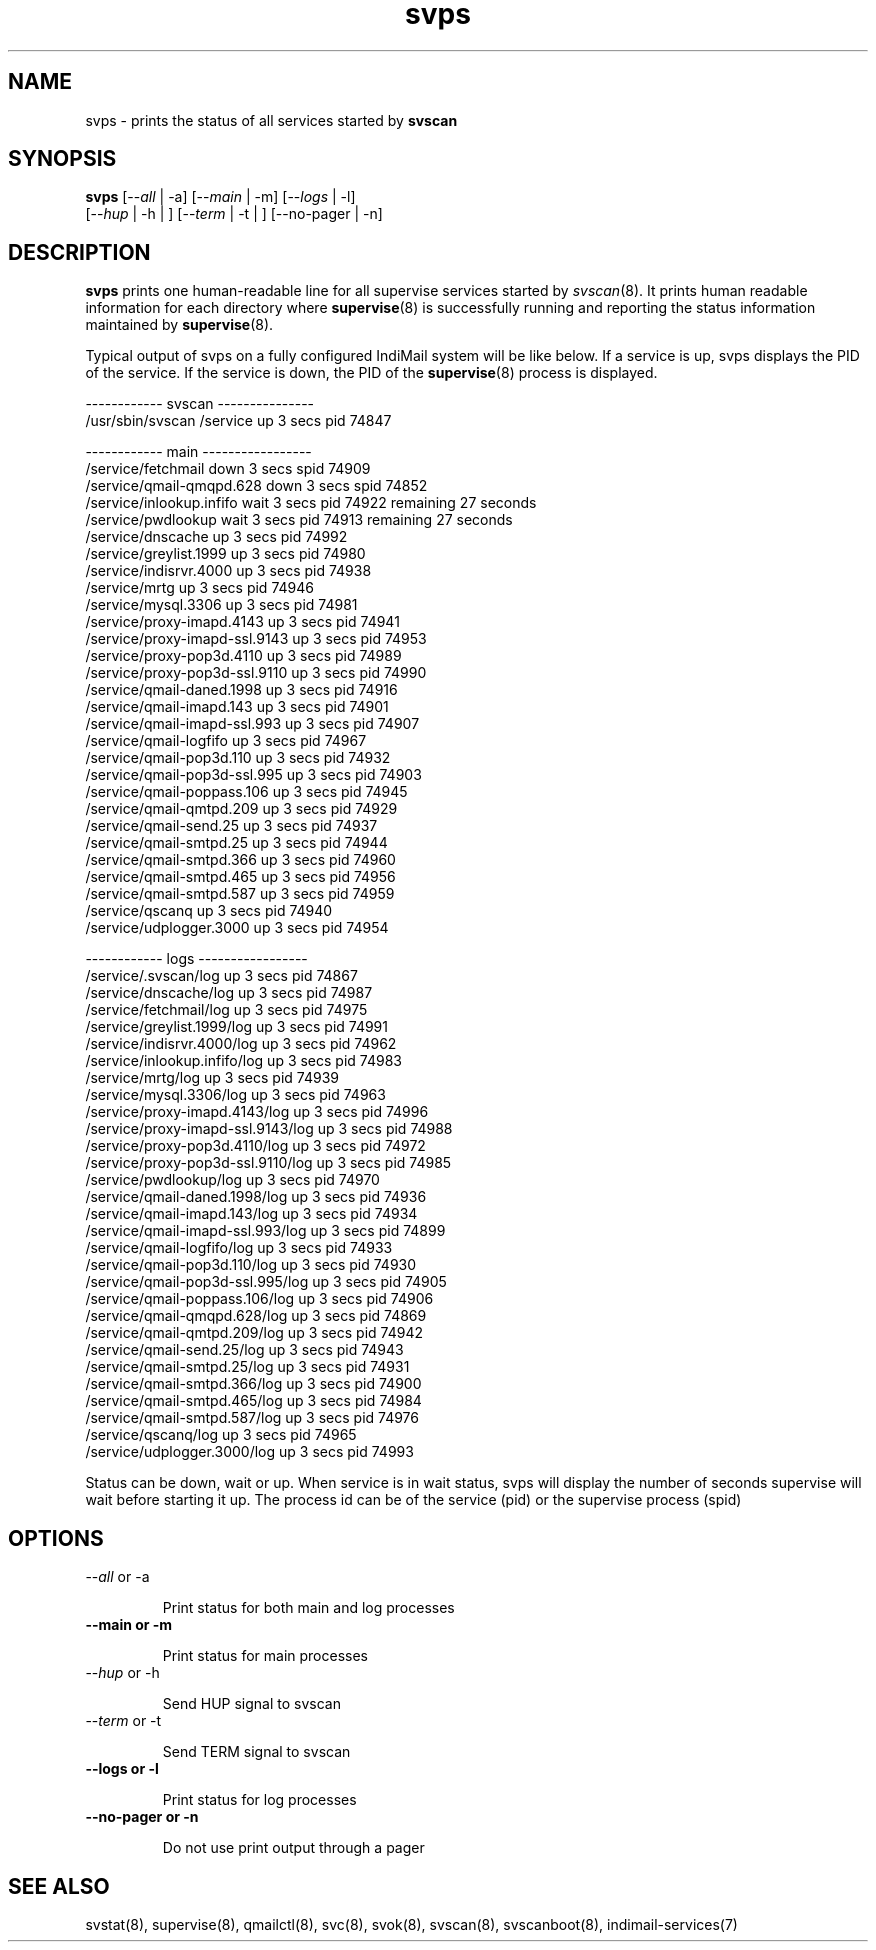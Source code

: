 .TH svps 1
.SH NAME
svps \- prints the status of all services started by \fBsvscan\fR

.SH SYNOPSIS
.B svps
[--\fIall\fR | -a] [--\fImain\fR | -m] [--\fIlogs\fR | -l]
  [--\fIhup\fR | -h | ] [--\fIterm\fR | -t | ] [--no-pager | -n]

.SH DESCRIPTION
\fBsvps\fR prints one human-readable line for all supervise services
started by \fIsvscan\fR(8). It prints human readable information for each
directory where \fBsupervise\fR(8) is successfully running and reporting
the status information maintained by \fBsupervise\fR(8).

Typical output of svps on a fully configured IndiMail system will be like
below. If a service is up, svps displays the PID of the service. If the
service is down, the PID of the \fBsupervise\fR(8) process is displayed.

.EX
------------ svscan ---------------
/usr/sbin/svscan /service          up         3 secs  pid   74847

------------ main -----------------
/service/fetchmail                 down       3 secs spid   74909
/service/qmail-qmqpd.628           down       3 secs spid   74852
/service/inlookup.infifo           wait       3 secs  pid   74922 remaining      27 seconds
/service/pwdlookup                 wait       3 secs  pid   74913 remaining      27 seconds
/service/dnscache                  up         3 secs  pid   74992
/service/greylist.1999             up         3 secs  pid   74980
/service/indisrvr.4000             up         3 secs  pid   74938
/service/mrtg                      up         3 secs  pid   74946
/service/mysql.3306                up         3 secs  pid   74981
/service/proxy-imapd.4143          up         3 secs  pid   74941
/service/proxy-imapd-ssl.9143      up         3 secs  pid   74953
/service/proxy-pop3d.4110          up         3 secs  pid   74989
/service/proxy-pop3d-ssl.9110      up         3 secs  pid   74990
/service/qmail-daned.1998          up         3 secs  pid   74916
/service/qmail-imapd.143           up         3 secs  pid   74901
/service/qmail-imapd-ssl.993       up         3 secs  pid   74907
/service/qmail-logfifo             up         3 secs  pid   74967
/service/qmail-pop3d.110           up         3 secs  pid   74932
/service/qmail-pop3d-ssl.995       up         3 secs  pid   74903
/service/qmail-poppass.106         up         3 secs  pid   74945
/service/qmail-qmtpd.209           up         3 secs  pid   74929
/service/qmail-send.25             up         3 secs  pid   74937
/service/qmail-smtpd.25            up         3 secs  pid   74944
/service/qmail-smtpd.366           up         3 secs  pid   74960
/service/qmail-smtpd.465           up         3 secs  pid   74956
/service/qmail-smtpd.587           up         3 secs  pid   74959
/service/qscanq                    up         3 secs  pid   74940
/service/udplogger.3000            up         3 secs  pid   74954

------------ logs -----------------
/service/.svscan/log               up         3 secs  pid   74867
/service/dnscache/log              up         3 secs  pid   74987
/service/fetchmail/log             up         3 secs  pid   74975
/service/greylist.1999/log         up         3 secs  pid   74991
/service/indisrvr.4000/log         up         3 secs  pid   74962
/service/inlookup.infifo/log       up         3 secs  pid   74983
/service/mrtg/log                  up         3 secs  pid   74939
/service/mysql.3306/log            up         3 secs  pid   74963
/service/proxy-imapd.4143/log      up         3 secs  pid   74996
/service/proxy-imapd-ssl.9143/log  up         3 secs  pid   74988
/service/proxy-pop3d.4110/log      up         3 secs  pid   74972
/service/proxy-pop3d-ssl.9110/log  up         3 secs  pid   74985
/service/pwdlookup/log             up         3 secs  pid   74970
/service/qmail-daned.1998/log      up         3 secs  pid   74936
/service/qmail-imapd.143/log       up         3 secs  pid   74934
/service/qmail-imapd-ssl.993/log   up         3 secs  pid   74899
/service/qmail-logfifo/log         up         3 secs  pid   74933
/service/qmail-pop3d.110/log       up         3 secs  pid   74930
/service/qmail-pop3d-ssl.995/log   up         3 secs  pid   74905
/service/qmail-poppass.106/log     up         3 secs  pid   74906
/service/qmail-qmqpd.628/log       up         3 secs  pid   74869
/service/qmail-qmtpd.209/log       up         3 secs  pid   74942
/service/qmail-send.25/log         up         3 secs  pid   74943
/service/qmail-smtpd.25/log        up         3 secs  pid   74931
/service/qmail-smtpd.366/log       up         3 secs  pid   74900
/service/qmail-smtpd.465/log       up         3 secs  pid   74984
/service/qmail-smtpd.587/log       up         3 secs  pid   74976
/service/qscanq/log                up         3 secs  pid   74965
/service/udplogger.3000/log        up         3 secs  pid   74993
.EE

Status can be down, wait or up. When service is in wait status, svps will
display the number of seconds supervise will wait before starting it up.
The process id can be of the service (pid) or the supervise process (spid)

.SH OPTIONS
.TP
\-\-\fIall\fR or -a

Print status for both main and log processes

.TP
.B \-\-main or -m

Print status for main processes

.TP
\-\-\fIhup\fR or -h

Send HUP signal to svscan

.TP
\-\-\fIterm\fR or -t

Send TERM signal to svscan

.TP
.B \-\-logs or -l

Print status for log processes

.TP
.B \-\-no-pager or -n

Do not use print output through a pager

.SH SEE ALSO
svstat(8),
supervise(8),
qmailctl(8),
svc(8),
svok(8),
svscan(8),
svscanboot(8),
indimail-services(7)
